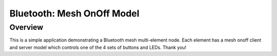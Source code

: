 .. _bluetooth-mesh-onoff-sample:

Bluetooth: Mesh OnOff Model
###########################

Overview
********

This is a simple application demonstrating a Bluetooth mesh multi-element node.
Each element has a mesh onoff client and server model which controls one of the 4 sets of buttons and LEDs.
Thank you!
